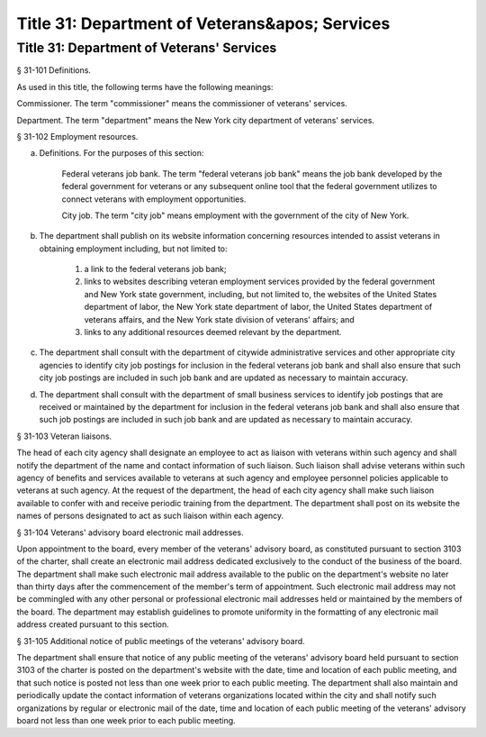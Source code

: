 Title 31: Department of Veterans&apos; Services
===================================================
Title 31: Department of Veterans' Services
--------------------------------------------------
§ 31-101 Definitions. ::


As used in this title, the following terms have the following meanings:

Commissioner. The term "commissioner" means the commissioner of veterans' services.

Department. The term "department" means the New York city department of veterans' services.






§ 31-102 Employment resources. ::


a. Definitions. For the purposes of this section:

    Federal veterans job bank. The term "federal veterans job bank" means the job bank developed by the federal government for veterans or any subsequent online tool that the federal government utilizes to connect veterans with employment opportunities.

    City job. The term "city job" means employment with the government of the city of New York.

b. The department shall publish on its website information concerning resources intended to assist veterans in obtaining employment including, but not limited to:

    1. a link to the federal veterans job bank;

    2. links to websites describing veteran employment services provided by the federal government and New York state government, including, but not limited to, the websites of the United States department of labor, the New York state department of labor, the United States department of veterans affairs, and the New York state division of veterans' affairs; and

    3. links to any additional resources deemed relevant by the department.

c. The department shall consult with the department of citywide administrative services and other appropriate city agencies to identify city job postings for inclusion in the federal veterans job bank and shall also ensure that such city job postings are included in such job bank and are updated as necessary to maintain accuracy.

d. The department shall consult with the department of small business services to identify job postings that are received or maintained by the department for inclusion in the federal veterans job bank and shall also ensure that such job postings are included in such job bank and are updated as necessary to maintain accuracy.






§ 31-103 Veteran liaisons. ::


The head of each city agency shall designate an employee to act as liaison with veterans within such agency and shall notify the department of the name and contact information of such liaison. Such liaison shall advise veterans within such agency of benefits and services available to veterans at such agency and employee personnel policies applicable to veterans at such agency. At the request of the department, the head of each city agency shall make such liaison available to confer with and receive periodic training from the department. The department shall post on its website the names of persons designated to act as such liaison within each agency.






§ 31-104 Veterans' advisory board electronic mail addresses. ::


Upon appointment to the board, every member of the veterans' advisory board, as constituted pursuant to section 3103 of the charter, shall create an electronic mail address dedicated exclusively to the conduct of the business of the board. The department shall make such electronic mail address available to the public on the department's website no later than thirty days after the commencement of the member's term of appointment. Such electronic mail address may not be commingled with any other personal or professional electronic mail addresses held or maintained by the members of the board. The department may establish guidelines to promote uniformity in the formatting of any electronic mail address created pursuant to this section.






§ 31-105 Additional notice of public meetings of the veterans' advisory board. ::


The department shall ensure that notice of any public meeting of the veterans' advisory board held pursuant to section 3103 of the charter is posted on the department's website with the date, time and location of each public meeting, and that such notice is posted not less than one week prior to each public meeting. The department shall also maintain and periodically update the contact information of veterans organizations located within the city and shall notify such organizations by regular or electronic mail of the date, time and location of each public meeting of the veterans' advisory board not less than one week prior to each public meeting.






